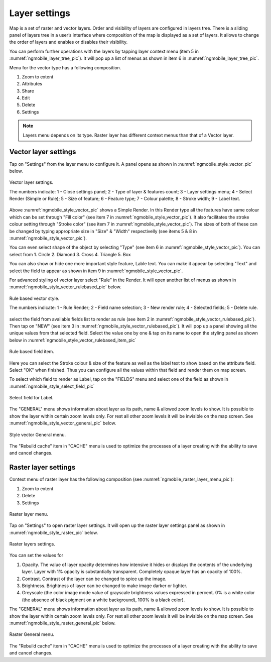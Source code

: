 .. sectionauthor::  Наталья Барышникова Nshelekhova@gmail.com

.. _ngmobile_layer_settings:

Layer settings
===============

Map is a set of raster and vector layers. Order and visibility of layers are configured in layers tree. There is a sliding panel of layers tree in a user’s interface where composition of the map is displayed as a set of layers. It allows to change the order of layers and enables or disables their visibility.

You can perform further operations with the layers by tapping layer context menu (item 5 in :numref:`ngmobile_layer_tree_pic`).
It will pop up a list of menus as shown in item 6 in :numref:`ngmobile_layer_tree_pic`.

Menu for the vector type has a following composition.

1. Zoom to  extent
2. Attributes
3. Share
4. Edit
5. Delete
6. Settings

.. note::
   Layers menu depends on its type. Raster layer has different context menus than that of a Vector layer.

.. _ngmobile_vector_layer_settings:

Vector layer settings
---------------------

Tap on "Settings" from the layer menu to configure it. A panel opens as shown in :numref:`ngmobile_style_vector_pic` below. 

.. figure:: _static/style_vector.png
   :name: ngmobile_style_vector_pic
   :align: center
   :height: 10cm
   
   Vector layer settings.
   
   The numbers indicate: 1 - Close settings panel; 2 - Type of layer & features count; 3 - Layer settings menu; 4 - Select Render (Simple or Rule); 5 - Size of feature; 6 - Feature type; 7 - Colour palette; 8 - Stroke width; 9 - Label text.
   
Above :numref:`ngmobile_style_vector_pic` shows a Simple Render. In this Render type all the features have same colour which can be set through "Fill color" (see item 7 in :numref:`ngmobile_style_vector_pic`). It also facilitates the stroke colour setting through "Stroke color" (see item 7 in :numref:`ngmobile_style_vector_pic`). The sizes of both of these can be changed by typing appropriate size in "Size" & "Width" respectivelly (see items 5 & 8 in :numref:`ngmobile_style_vector_pic`). 

You can even select shape of the object by selecting "Type" (see item 6 in :numref:`ngmobile_style_vector_pic`). You can select from 1. Circle 2. Diamond 3. Cross 4. Triangle 5. Box

You can also show or hide one more important style feature, Lable text. You can make it appear by selecting "Text" and select the field to appear as shown in item 9 in :numref:`ngmobile_style_vector_pic`.

For advanced styling of vector layer select "Rule" in the Render. It will open another list of menus as shown in  :numref:`ngmobile_style_vector_rulebased_pic` below.

.. figure:: _static/style_vector_rulebased.png
   :name: ngmobile_style_vector_rulebased_pic
   :align: center
   :height: 10cm
   
   Rule based vector style.
   
   The numbers indicate: 1 - Rule Render; 2 - Field name selection; 3 - New render rule; 4 - Selected fields; 5 - Delete rule.
   
select the field from available fields list to render as rule (see item 2 in :numref:`ngmobile_style_vector_rulebased_pic`). Then tap on "NEW" (see item 3 in :numref:`ngmobile_style_vector_rulebased_pic`). It will pop up a panel showing all the unique values from that selected field. Select the value one by one & tap on its name to open the styling panel as shown below in  :numref:`ngmobile_style_vector_rulebased_item_pic`

.. figure:: _static/style_vector_rulebased_item.png
   :name: ngmobile_style_vector_rulebased_item_pic
   :align: center
   :height: 10cm
   
   Rule based field item.
   
Here you can select the Stroke colour & size of the feature as well as the label text to show based on the attribute field. Select "OK" when finished. Thus you can configure all the values within that field and render them on map screen.

To select which field to render as Label, tap on the "FIELDS" menu and select one of the field as shown in :numref:`ngmobile_style_select_field_pic`

.. figure:: _static/style_select_field.png
   :name: ngmobile_style_select_field_pic
   :align: center
   :height: 10cm
   
   Select field for Label.
   
The "GENERAL" menu shows information about layer as its path, name & allowed zoom levels to show. It is possible to show the layer within certain zoom levels only. For rest all other zoom levels it will be invisible on the map screen. See :numref:`ngmobile_style_vector_general_pic` below.

.. figure:: _static/style_vector_general.png
   :name: ngmobile_style_vector_general_pic
   :align: center
   :height: 10cm
   
   Style vector General menu.

The "Rebuild cache" item in "CACHE" menu is used to optimize the processes of a layer creating with the ability to save and cancel changes.

.. _ngmobile_raster_layer_settings:

Raster layer settings
----------------------

Context menu of raster layer has the following composition (see :numref:`ngmobile_raster_layer_menu_pic`):

1. Zoom to extent
2. Delete
3. Settings

.. figure:: _static/raster_layer_menu.png
   :name: ngmobile_raster_layer_menu_pic
   :align: center
   :height: 10cm
   
   Raster layer menu.

Tap on "Settings" to open raster layer settings. It will open up the raster layer settings panel as shown in :numref:`ngmobile_style_raster_pic` below.

.. figure:: _static/style_raster.png
   :name: ngmobile_style_raster_pic
   :align: center
   :height: 10cm

   Raster layers settings.
   
You can set the values for

1. Opacity. The value of layer opacity determines how intensive it hides or displays the contents of the underlying layer. Layer with 1% opacity is substantially transparent. Completely opaque layer has an opacity of 100%.
2. Contrast. Contrast of the layer can be changed to spice up the image.
3. Brightness. Brightness of layer can be changed to make image darker or lighter.
4. Greyscale (the color image mode value of grayscale brightness values expressed in percent. 0% is a white color (the absence of black pigment on a white background), 100% is a black color).

The "GENERAL" menu shows information about layer as its path, name & allowed zoom levels to show. It is possible to show the layer within certain zoom levels only. For rest all other zoom levels it will be invisible on the map screen. See :numref:`ngmobile_style_raster_general_pic` below.

.. figure:: _static/style_raster_general.png
   :name: ngmobile_style_raster_general_pic
   :align: center
   :height: 10cm
   
   Raster General menu.

The "Rebuild cache" item in "CACHE" menu is used to optimize the processes of a layer creating with the ability to save and cancel changes.

